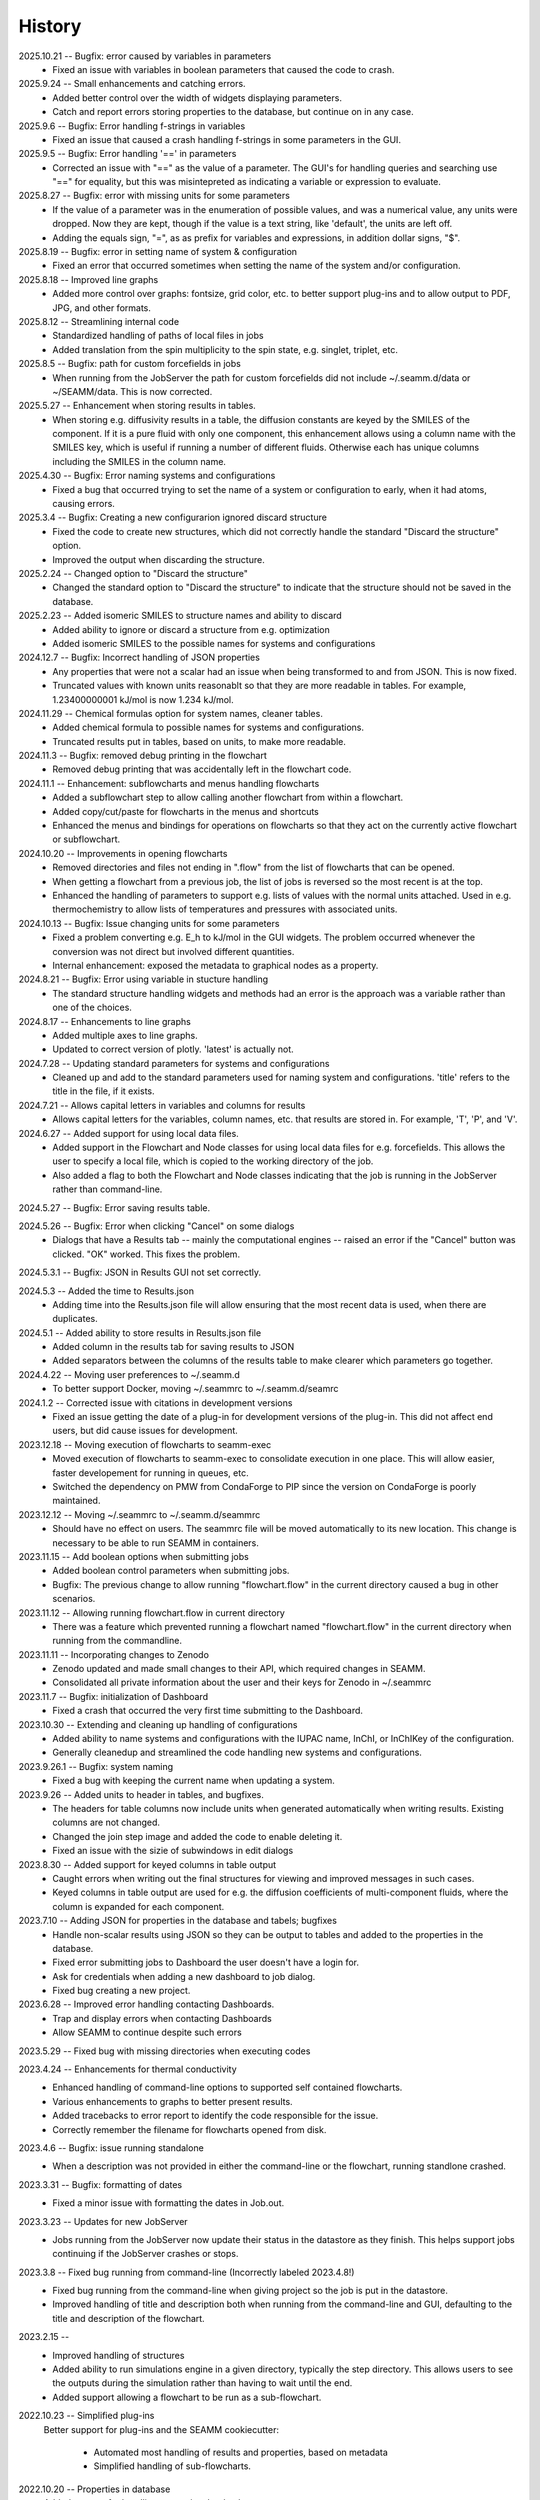 =======
History
=======
2025.10.21 -- Bugfix: error caused by variables in parameters
    * Fixed an issue with variables in boolean parameters that caused the code to crash.

2025.9.24 -- Small enhancements and catching errors.
    * Added better control over the width of widgets displaying parameters.
    * Catch and report errors storing properties to the database, but continue on in
      any case.

2025.9.6 -- Bugfix: Error handling f-strings in variables
    * Fixed an issue that caused a crash handling f-strings in some parameters in the
      GUI.

2025.9.5 -- Bugfix: Error handling '==' in parameters
    * Corrected an issue with "==" as the value of a parameter. The GUI's for handling
      queries and searching use "==" for equality, but this was misintepreted as
      indicating a variable or expression to evaluate.

2025.8.27 -- Bugfix: error with missing units for some parameters
    * If the value of a parameter was in the enumeration of possible values, and was a
      numerical value, any units were dropped. Now they are kept, though if the value is
      a text string, like 'default', the units are left off.
    * Adding the equals sign, "=", as as prefix for variables and expressions, in
      addition dollar signs, "$".

2025.8.19 -- Bugfix: error in setting name of system & configuration
    * Fixed an error that occurred sometimes when setting the name of the system and/or
      configuration.

2025.8.18 -- Improved line graphs
    * Added more control over graphs: fontsize, grid color, etc. to better support
      plug-ins and to allow output to PDF, JPG, and other formats.
      
2025.8.12 -- Streamlining internal code
    * Standardized handling of paths of local files in jobs
    * Added translation from the spin multiplicity to the spin state, e.g. singlet,
      triplet, etc.

2025.8.5 -- Bugfix: path for custom forcefields in jobs
    * When running from the JobServer the path for custom forcefields did not include
      ~/.seamm.d/data or ~/SEAMM/data. This is now corrected.
      
2025.5.27 -- Enhancement when storing results in tables.
    * When storing e.g. diffusivity results in a table, the diffusion constants are
      keyed by the SMILES of the component. If it is a pure fluid with only one
      component, this enhancement allows using a column name with the SMILES key, which
      is useful if running a number of different fluids. Otherwise each has unique
      columns including the SMILES in the column name.

2025.4.30 -- Bugfix: Error naming systems and configurations
    * Fixed a bug that occurred trying to set the name of a system or configuration to
      early, when it had atoms, causing errors.

2025.3.4 -- Bugfix: Creating a new configurarion ignored discard structure
    * Fixed the code to create new structures, which did not correctly handle the
      standard "Discard the structure" option.
    * Improved the output when discarding the structure.
      
2025.2.24 -- Changed option to "Discard the structure"
    * Changed the standard option to "Discard the structure" to indicate that the
      structure should not be saved in the database.
      
2025.2.23 -- Added isomeric SMILES to structure names and ability to discard
    * Added ability to ignore or discard a structure from e.g. optimization
    * Added isomeric SMILES to the possible names for systems and configurations
      
2024.12.7 -- Bugfix: Incorrect handling of JSON properties
    * Any properties that were not a scalar had an issue when being transformed to and
      from JSON. This is now fixed.
    * Truncated values with known units reasonablt so that they are more readable in
      tables. For example, 1.23400000001 kJ/mol is now 1.234 kJ/mol.
      
2024.11.29 -- Chemical formulas option for system names, cleaner tables.
    * Added chemical formula to possible names for systems and configurations.
    * Truncated results put in tables, based on units, to make more readable.
      
2024.11.3 -- Bugfix: removed debug printing in the flowchart
    * Removed debug printing that was accidentally left in the flowchart code.
      
2024.11.1 -- Enhancement: subflowcharts and menus handling flowcharts
    * Added a subflowchart step to allow calling another flowchart from within a
      flowchart.
    * Added copy/cut/paste for flowcharts in the menus and shortcuts
    * Enhanced the menus and bindings for operations on flowcharts so that they act on
      the currently active flowchart or subflowchart.
      
2024.10.20 -- Improvements in opening flowcharts
    * Removed directories and files not ending in ".flow" from the list of flowcharts
      that can be opened.
    * When getting a flowchart from a previous job, the list of jobs is reversed so
      the most recent is at the top.
    * Enhanced the handling of parameters to support e.g. lists of values with the
      normal units attached. Used in e.g. thermochemistry to allow lists of temperatures
      and pressures with associated units.
	
2024.10.13 -- Bugfix: Issue changing units for some parameters
    * Fixed a problem converting e.g. E_h to kJ/mol in the GUI widgets. The problem
      occurred whenever the conversion was not direct but involved different
      quantities.
    * Internal enhancement: exposed the metadata to graphical nodes as a property.
	
2024.8.21 -- Bugfix: Error using variable in stucture handling
    * The standard structure handling widgets and methods had an error is the approach
      was a variable rather than one of the choices.
      
2024.8.17 -- Enhancements to line graphs
    * Added multiple axes to line graphs.
    * Updated to correct version of plotly. 'latest' is actually not.
      
2024.7.28 -- Updating standard parameters for systems and configurations
    * Cleaned up and add to the standard parameters used for naming system and
      configurations. 'title' refers to the title in the file, if it exists.
      
2024.7.21 -- Allows capital letters in variables and columns for results
    * Allows capital letters for the variables, column names, etc. that results are
      stored in. For example, 'T', 'P', and 'V'.
      
2024.6.27 -- Added support for using local data files.
    * Added support in the Flowchart and Node classes for using local data files for
      e.g. forcefields. This allows the user to specify a local file, which is copied to
      the working directory of the job.
    * Also added a flag to both the Flowchart and Node classes indicating that the job
      is running in the JobServer rather than command-line.
      
2024.5.27 -- Bugfix: Error saving results table.

2024.5.26 -- Bugfix: Error when clicking "Cancel" on some dialogs
    * Dialogs that have a Results tab -- mainly the computational engines -- raised an
      error if the "Cancel" button was clicked. "OK" worked. This fixes the problem.
      
2024.5.3.1 -- Bugfix: JSON in Results GUI not set correctly.

2024.5.3 -- Added the time to Results.json
    * Adding time into the Results.json file will allow ensuring that the most
      recent data is used, when there are duplicates.
      
2024.5.1 -- Added ability to store results in Results.json file
    * Added column in the results tab for saving results to JSON
    * Added separators between the columns of the results table to make clearer which
      parameters go together.
      
2024.4.22 -- Moving user preferences to ~/.seamm.d
    * To better support Docker, moving ~/.seammrc to ~/.seamm.d/seamrc

2024.1.2 -- Corrected issue with citations in development versions
    * Fixed an issue getting the date of a plug-in for development versions of the
      plug-in. This did not affect end users, but did cause issues for development.
      
2023.12.18 -- Moving execution of flowcharts to seamm-exec
    * Moved execution of flowcharts to seamm-exec to consolidate execution in one
      place. This will allow easier, faster developement for running in queues, etc.
    * Switched the dependency on PMW from CondaForge to PIP since the version on
      CondaForge is poorly maintained.
      
2023.12.12 -- Moving ~/.seammrc to ~/.seamm.d/seammrc
    * Should have no effect on users. The seammrc file will be moved automatically to
      its new location. This change is necessary to be able to run SEAMM in containers.
      
2023.11.15 -- Add boolean options when submitting jobs
    * Added boolean control parameters when submitting jobs.
    * Bugfix: The previous change to allow running "flowchart.flow" in the current
      directory caused a bug in other scenarios.
      
2023.11.12 -- Allowing running flowchart.flow in current directory
    * There was a feature which prevented running a flowchart named "flowchart.flow" in
      the current directory when running from the commandline.
      
2023.11.11 -- Incorporating changes to Zenodo
    * Zenodo updated and made small changes to their API, which required changes in
      SEAMM.
    * Consolidated all private information about the user and their keys for Zenodo in
      ~/.seammrc
      
2023.11.7 -- Bugfix: initialization of Dashboard
    * Fixed a crash that occurred the very first time submitting to the Dashboard.

2023.10.30 -- Extending and cleaning up handling of configurations
    * Added ability to name systems and configurations with the IUPAC name, InChI, or
      InChIKey of the configuration.
    * Generally cleanedup and streamlined the code handling new systems and
      configurations.

2023.9.26.1 -- Bugfix: system naming
    * Fixed a bug with keeping the current name when updating a system.
      
2023.9.26 -- Added units to header in tables, and bugfixes.
    * The headers for table columns now include units when generated automatically when
      writing results. Existing columns are not changed.
    * Changed the join step image and added the code to enable deleting it.
    * Fixed an issue with the sizie of subwindows in edit dialogs
      
2023.8.30 -- Added support for keyed columns in table output
    * Caught errors when writing out the final structures for viewing and improved
      messages in such cases.
    * Keyed columns in table output are used for e.g. the diffusion coefficients of
      multi-component fluids, where the column is expanded for each component.
      
2023.7.10 -- Adding JSON for properties in the database and tabels; bugfixes
    * Handle non-scalar results using JSON so they can be output to tables
      and added to the properties in the database.
    * Fixed error submitting jobs to Dashboard the user doesn't have a login for.
    * Ask for credentials when adding a new dashboard to job dialog.
    * Fixed bug creating a new project.

2023.6.28 -- Improved error handling contacting Dashboards.
    * Trap and display errors when contacting Dashboards
    * Allow SEAMM to continue despite such errors
      
2023.5.29 -- Fixed bug with missing directories when executing codes

2023.4.24 -- Enhancements for thermal conductivity
    * Enhanced handling of command-line options to supported self contained flowcharts.
    * Various enhancements to graphs to better present results.
    * Added tracebacks to error report to identify the code responsible for the issue.
    * Correctly remember the filename for flowcharts opened from disk.

2023.4.6 -- Bugfix: issue running standalone
    * When a description was not provided in either the command-line or the flowchart,
      running standlone crashed.
      
2023.3.31 -- Bugfix: formatting of dates
    * Fixed a minor issue with formatting the dates in Job.out.
      
2023.3.23 -- Updates for new JobServer
    * Jobs running from the JobServer now update their status in the datastore as they
      finish. This helps support jobs continuing if the JobServer crashes or stops.

2023.3.8 -- Fixed bug running from command-line (Incorrectly labeled 2023.4.8!)
    * Fixed bug running from the command-line when giving project so the job is put in
      the datastore.
    * Improved handling of title and description both when running from the
      command-line and GUI, defaulting to the title and description of the flowchart. 

2023.2.15 --
    * Improved handling of structures
    * Added ability to run simulations engine in a given directory, typically the step
      directory. This allows users to see the outputs during the simulation rather than
      having to wait until the end.
    * Added support allowing a flowchart to be run as a sub-flowchart.
      
2022.10.23 -- Simplified plug-ins
    Better support for plug-ins and the SEAMM cookiecutter:

       * Automated most handling of results and properties, based on metadata
       * Simplified handling of sub-flowcharts.

2022.10.20 -- Properties in database
    Added support for handling properties the database.

2022.9.13 -- Bugfix: reading MOPAC .mop files
    Fixed a bug that impacted read-structure-step finding MOPAC to use as a
    helper when reading .mop files.

2022.9.8 -- Remembering location of flowcharts
    Added memory of where you were last opening flowcharts, and directories that you
    use, to make it a bit easier.
    
2022.7.25 -- DOS and Band Structure graphs
    Adding support for combined bandstructure/DOS graphs.

2022.6.9 -- Addeded --version option
    * Added a --version argument to print version and stop. by @paulsaxe in #130
    * Switched to reusable GitHub workflows (internal development improvement).

0.1.0 (2018-01-20) -- Initial Release!
    First release on PyPI.
